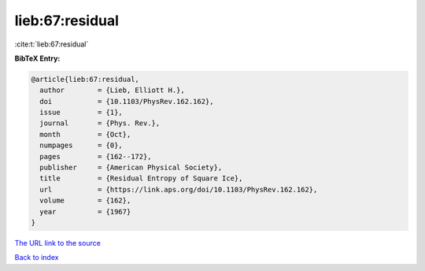 lieb:67:residual
================

:cite:t:`lieb:67:residual`

**BibTeX Entry:**

.. code-block:: bibtex

   @article{lieb:67:residual,
     author        = {Lieb, Elliott H.},
     doi           = {10.1103/PhysRev.162.162},
     issue         = {1},
     journal       = {Phys. Rev.},
     month         = {Oct},
     numpages      = {0},
     pages         = {162--172},
     publisher     = {American Physical Society},
     title         = {Residual Entropy of Square Ice},
     url           = {https://link.aps.org/doi/10.1103/PhysRev.162.162},
     volume        = {162},
     year          = {1967}
   }

`The URL link to the source <https://link.aps.org/doi/10.1103/PhysRev.162.162>`__


`Back to index <../By-Cite-Keys.html>`__
